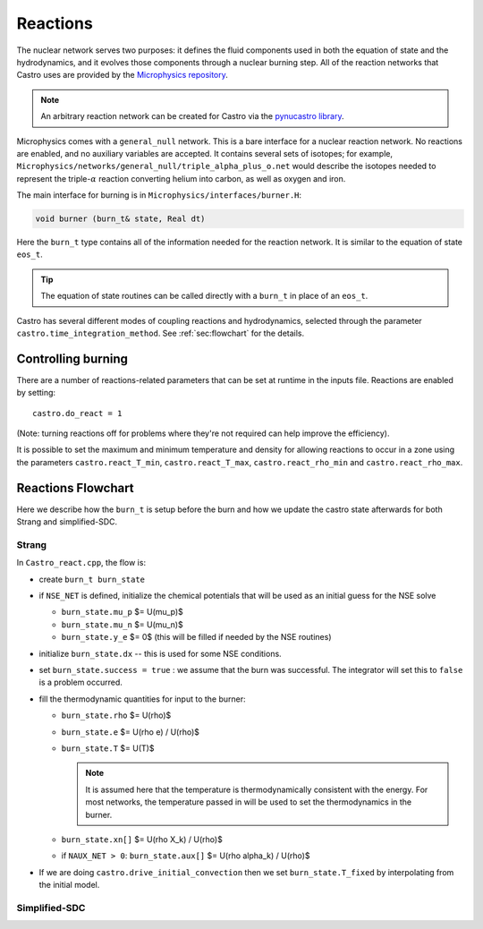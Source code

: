 *********
Reactions
*********


.. index:: burn_t

The nuclear network serves two purposes: it defines the fluid
components used in both the equation of state and the hydrodynamics,
and it evolves those components through a nuclear burning step.  All
of the reaction networks that Castro uses are provided by the
`Microphysics repository <https://github.com/amrex-astro/Microphysics>`_.

.. note::

   An arbitrary reaction network can be created for Castro via the
   `pynucastro library <https://pynucastro.github.io/pynucastro/>`_.

Microphysics comes with a ``general_null``
network. This is a bare interface for a
nuclear reaction network. No reactions are enabled, and no auxiliary variables
are accepted.  It contains several sets of isotopes; for example,
``Microphysics/networks/general_null/triple_alpha_plus_o.net`` would describe the
isotopes needed to represent the triple-\ :math:`\alpha` reaction converting
helium into carbon, as well as oxygen and iron.

The main interface for burning is in ``Microphysics/interfaces/burner.H``:

.. code:: c++

   void burner (burn_t& state, Real dt)

Here the ``burn_t`` type contains all of the information needed for the reaction
network.  It is similar to the equation of state ``eos_t``.

.. tip::

   The equation of state routines can be called directly with a ``burn_t`` in place
   of an ``eos_t``.

Castro has several different modes of coupling reactions and
hydrodynamics, selected through the parameter
``castro.time_integration_method``.  See :ref:`sec:flowchart` for the
details.

Controlling burning
===================

.. index:: castro.react_T_min, castro.react_T_max, castro.react_rho_min, castro.react_rho_max

There are a number of reactions-related parameters that can be set at runtime
in the inputs file. Reactions are enabled by setting::

    castro.do_react = 1

(Note: turning reactions off for problems where they're not required can help improve
the efficiency).

It is possible to set the maximum and minimum temperature and density for allowing
reactions to occur in a zone using the parameters ``castro.react_T_min``,
``castro.react_T_max``, ``castro.react_rho_min`` and ``castro.react_rho_max``.

Reactions Flowchart
===================

Here we describe how the ``burn_t`` is setup before the burn and how we update the
castro state afterwards for both Strang and simplified-SDC.

Strang
------

In ``Castro_react.cpp``, the flow is:

* create ``burn_t burn_state``

* if ``NSE_NET`` is defined, initialize the chemical potentials that
  will be used as an initial guess for the NSE solve

  * ``burn_state.mu_p`` $= U(\mu_p)$

  * ``burn_state.mu_n`` $= U(\mu_n)$

  * ``burn_state.y_e`` $= 0$ (this will be filled if needed by the NSE routines)

* initialize ``burn_state.dx`` -- this is used for some NSE conditions.

* set ``burn_state.success = true`` : we assume that the burn was successful.  The
  integrator will set this to ``false`` is a problem occurred.

* fill the thermodynamic quantities for input to the burner:

  * ``burn_state.rho`` $= U(\rho)$

  * ``burn_state.e`` $= U(\rho e) / U(\rho)$

  * ``burn_state.T`` $= U(T)$

    .. note::

       It is assumed here that the temperature is thermodynamically
       consistent with the energy.  For most networks, the temperature
       passed in will be used to set the thermodynamics in the burner.

  * ``burn_state.xn[]`` $= U(\rho X_k) / U(\rho)$

  * if ``NAUX_NET > 0``: ``burn_state.aux[]`` $= U(\rho \alpha_k) / U(\rho)$

* If we are doing ``castro.drive_initial_convection`` then we set
  ``burn_state.T_fixed`` by interpolating from the initial model.


 
Simplified-SDC
--------------


